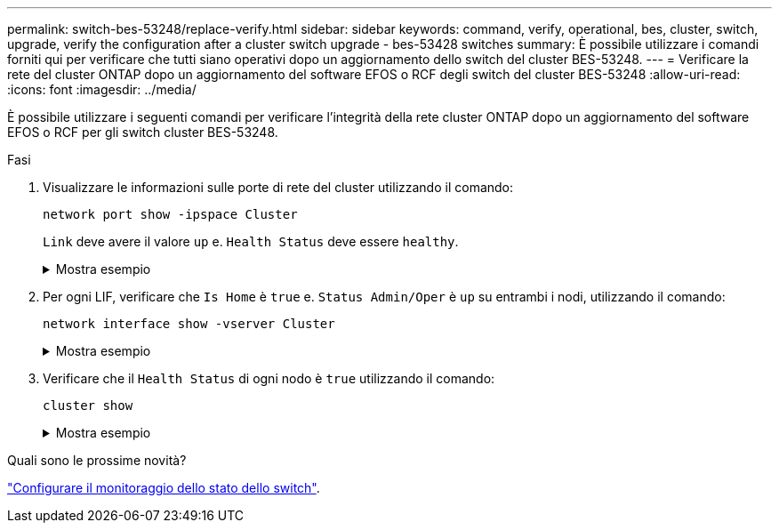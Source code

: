 ---
permalink: switch-bes-53248/replace-verify.html 
sidebar: sidebar 
keywords: command, verify, operational, bes, cluster, switch, upgrade, verify the configuration after a cluster switch upgrade - bes-53428 switches 
summary: È possibile utilizzare i comandi forniti qui per verificare che tutti siano operativi dopo un aggiornamento dello switch del cluster BES-53248. 
---
= Verificare la rete del cluster ONTAP dopo un aggiornamento del software EFOS o RCF degli switch del cluster BES-53248
:allow-uri-read: 
:icons: font
:imagesdir: ../media/


[role="lead"]
È possibile utilizzare i seguenti comandi per verificare l'integrità della rete cluster ONTAP dopo un aggiornamento del software EFOS o RCF per gli switch cluster BES-53248.

.Fasi
. Visualizzare le informazioni sulle porte di rete del cluster utilizzando il comando:
+
[source, cli]
----
network port show -ipspace Cluster
----
+
`Link` deve avere il valore `up` e. `Health Status` deve essere `healthy`.

+
.Mostra esempio
[%collapsible]
====
L'esempio seguente mostra l'output del comando:

[listing, subs="+quotes"]
----
cluster1::> *network port show -ipspace Cluster*

Node: node1
                                                                    Ignore
                                               Speed(Mbps) Health   Health
Port   IPspace      Broadcast Domain Link MTU  Admin/Oper  Status   Status
------ ------------ ---------------- ---- ---- ----------- -------- ------
e0a    Cluster      Cluster          up   9000  auto/10000 healthy  false
e0b    Cluster      Cluster          up   9000  auto/10000 healthy  false

Node: node2
                                                                    Ignore
                                               Speed(Mbps) Health   Health
Port   IPspace      Broadcast Domain Link MTU  Admin/Oper  Status   Status
-----  ------------ ---------------- ---- ---- ----------- -------- ------
e0a    Cluster      Cluster          up   9000  auto/10000 healthy  false
e0b    Cluster      Cluster          up   9000  auto/10000 healthy  false
----
====
. Per ogni LIF, verificare che `Is Home` è `true` e. `Status Admin/Oper` è `up` su entrambi i nodi, utilizzando il comando:
+
[source, cli]
----
network interface show -vserver Cluster
----
+
.Mostra esempio
[%collapsible]
====
[listing, subs="+quotes"]
----
cluster1::> *network interface show -vserver Cluster*

            Logical    Status     Network            Current       Current Is
Vserver     Interface  Admin/Oper Address/Mask       Node          Port    Home
----------- ---------- ---------- ------------------ ------------- ------- ----
Cluster
            node1_clus1  up/up    169.254.217.125/16 node1         e0a     true
            node1_clus2  up/up    169.254.205.88/16  node1         e0b     true
            node2_clus1  up/up    169.254.252.125/16 node2         e0a     true
            node2_clus2  up/up    169.254.110.131/16 node2         e0b     true
----
====
. Verificare che il `Health Status` di ogni nodo è `true` utilizzando il comando:
+
`cluster show`

+
.Mostra esempio
[%collapsible]
====
[listing, subs="+quotes"]
----
cluster1::> *cluster show*

Node                 Health  Eligibility   Epsilon
-------------------- ------- ------------  ------------
node1                true    true          false
node2                true    true          false
----
====


.Quali sono le prossime novità?
link:../switch-cshm/config-overview.html["Configurare il monitoraggio dello stato dello switch"].
